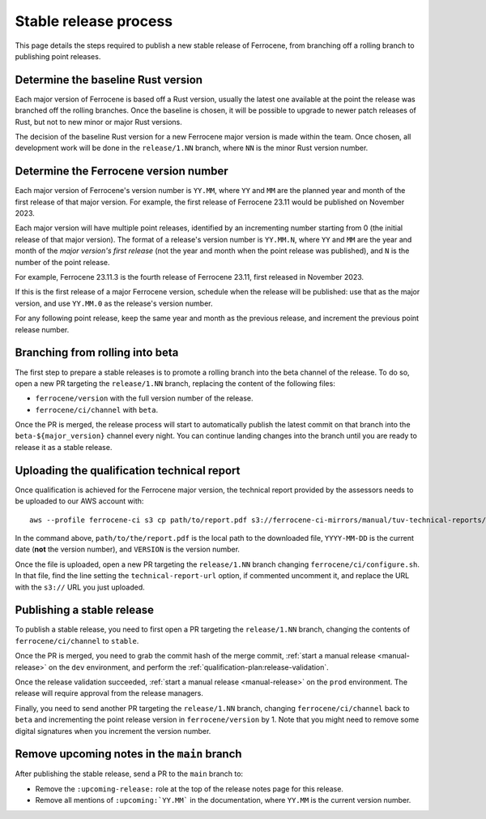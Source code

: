.. SPDX-License-Identifier: MIT OR Apache-2.0
   SPDX-FileCopyrightText: The Ferrocene Developers

Stable release process
======================

This page details the steps required to publish a new stable release of
Ferrocene, from branching off a rolling branch to publishing point releases.

Determine the baseline Rust version
-----------------------------------

Each major version of Ferrocene is based off a Rust version, usually the latest
one available at the point the release was branched off the rolling branches.
Once the baseline is chosen, it will be possible to upgrade to newer patch
releases of Rust, but not to new minor or major Rust versions.

The decision of the baseline Rust version for a new Ferrocene major version
is made within the team. Once chosen, all development work will be done in the
``release/1.NN`` branch, where ``NN`` is the minor Rust version number.

Determine the Ferrocene version number
--------------------------------------

Each major version of Ferrocene's version number is ``YY.MM``, where ``YY`` and
``MM`` are the planned year and month of the first release of that major
version. For example, the first release of Ferrocene 23.11 would be published
on November 2023.

Each major version will have multiple point releases, identified by an
incrementing number starting from 0 (the initial release of that major
version). The format of a release's version number is ``YY.MM.N``, where
``YY`` and ``MM`` are the year and month of the *major version's first release*
(not the year and month when the point release was published), and ``N`` is
the number of the point release.

For example, Ferrocene 23.11.3 is the fourth release of Ferrocene 23.11, first
released in November 2023.

If this is the first release of a major Ferrocene version, schedule when the
release will be published: use that as the major version, and use ``YY.MM.0``
as the release's version number.

For any following point release, keep the same year and month as the previous
release, and increment the previous point release number.

Branching from rolling into beta
--------------------------------

The first step to prepare a stable releases is to promote a rolling branch into
the beta channel of the release. To do so, open a new PR targeting the
``release/1.NN`` branch, replacing the content of the following files:

* ``ferrocene/version`` with the full version number of the release.
* ``ferrocene/ci/channel`` with ``beta``.

Once the PR is merged, the release process will start to automatically publish
the latest commit on that branch into the ``beta-${major_version}`` channel
every night. You can continue landing changes into the branch until you
are ready to release it as a stable release.

.. _release-technical-report:

Uploading the qualification technical report
--------------------------------------------

Once qualification is achieved for the Ferrocene major version, the technical
report provided by the assessors needs to be uploaded to our AWS account with::

   aws --profile ferrocene-ci s3 cp path/to/report.pdf s3://ferrocene-ci-mirrors/manual/tuv-technical-reports/YYYY-MM-DD-ferrocene-VERSION-technical-report.pdf

In the command above, ``path/to/the/report.pdf`` is the local path to the
downloaded file, ``YYYY-MM-DD`` is the current date (**not** the version
number), and ``VERSION`` is the version number.

Once the file is uploaded, open a new PR targeting the ``release/1.NN`` branch
changing ``ferrocene/ci/configure.sh``. In that file, find the line setting the
``technical-report-url`` option, if commented uncomment it, and replace the URL
with the ``s3://`` URL you just uploaded.

.. _publish-stable:

Publishing a stable release
---------------------------

To publish a stable release, you need to first open a PR targeting the
``release/1.NN`` branch, changing the contents of ``ferrocene/ci/channel`` to
``stable``.

Once the PR is merged, you need to grab the commit hash of the merge commit,
:ref:`start a manual release <manual-release>` on the ``dev`` environment, and
perform the :ref:`qualification-plan:release-validation`.

Once the release validation succeeded, :ref:`start a manual release
<manual-release>` on the ``prod`` environment. The release will require
approval from the release managers.

Finally, you need to send another PR targeting the ``release/1.NN`` branch,
changing ``ferrocene/ci/channel`` back to ``beta`` and incrementing the point
release version in ``ferrocene/version`` by 1. Note that you might need to
remove some digital signatures when you increment the version number.

Remove upcoming notes in the ``main`` branch
--------------------------------------------

After publishing the stable release, send a PR to the ``main`` branch to:

* Remove the ``:upcoming-release:`` role at the top of the release notes page
  for this release.

* Remove all mentions of ``:upcoming:`YY.MM``` in the documentation, where
  ``YY.MM`` is the current version number.
